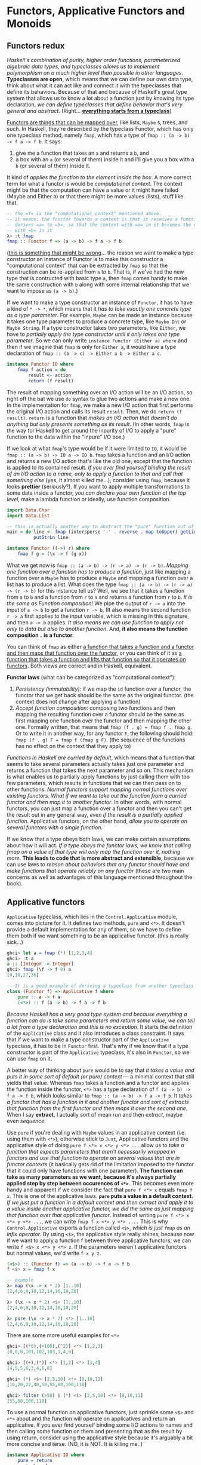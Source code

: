 * Functors, Applicative Functors and Monoids

** Functors redux

/Haskell's combination of purity, higher order functions, parameterized algebraic data types, and typeclasses allows us to implement polymorphism on a much higher level than possible in other languages/. *Typeclasses are open*, which means that we can define our own data type, think about what it can act like and connect it with the typeclasses that define its behaviors. Because of that and because of Haskell's great type system that allows us to know a lot about a function just by knowing its type declaration, /we can define typeclasses that define behavior that's very general and abstract/. (Right... _*everything starts from a typeclass*_)

_Functors are things that can be mapped over_, like lists, =Maybe= s, trees, and such. In Haskell, they're described by the typeclass Functor, which has only one typeclass method, namely =fmap=, which has a type of =fmap :: (a -> b) -> f a -> f b=. It says:

1. give me a function that takes an =a= and returns a =b=, and
2. a box with an =a= (or several of them) inside it and I'll give you a box with a =b= (or several of them) inside it.

It kind of /applies the function to the element inside the box/. A more correct term for what a functor is would be /computational context/. The context might be that the computation can have a value or it might have failed (Maybe and Either a) or that there might be more values (lists), stuff like that.

#+begin_src haskell
-- the =f= is the "computational context" mentioned above.
-- it means: the functor towards a context is that it receives a function
-- derives =a= to =b=, so that the context with =a= in it becomes the context
-- with =b= in it
λ> :t fmap
fmap :: Functor f => (a -> b) -> f a -> f b
#+end_src


(_this is something that might be wrong_... the reason we want to make a type constructor an instance of Functor is to make this constructor a "computational context" that can be extracted by =fmap= so that the construction can be re-applied from =a= to =b=. That is, if we've had the new type that is contructed with basic type =a=, then =fmap= comes handy to make the same construction with =b= along with some internal relationship that we want to impose as =(a -> b)=.)

If we want to make a type constructor an instance of =Functor=, it has to have a kind of =* -> *=, which means that it /has to take exactly one concrete type as a type parameter/. For example, =Maybe= can be made an instance because it takes one type parameter to produce a concrete type, like =Maybe Int= or =Maybe String=. If a type constructor takes two parameters, like =Either=, we have to /partially apply the type constructor until it only takes one type parameter/. So we can only write =instance Functor (Either a) where= and then if we imagine that =fmap= is only for =Either a=, it would have a type declaration of =fmap :: (b -> c) -> Either a b -> Either a c=.

#+begin_src haskell
instance Functor IO where
    fmap f action = do
        result <- action
        return (f result)
#+end_src

The result of mapping something over an I/O action will be an I/O action, so right off the bat we use =do= syntax to glue two actions and make a new one. In the implementation for =fmap=, we make a new I/O action that first performs the original I/O action and calls its result =result=. Then, we do =return (f result)=. =return= is a function that /makes an I/O action that doesn't do anything but only presents something as its result/. (In other words, =fmap= is the way for Haskell to get around the inpurity of I/O to apply a "pure" function to the data within the "inpure" I/O box.)

If we look at what =fmap='s type would be if it were limited to =IO=, it would be =fmap :: (a -> b) -> IO a -> IO b=. =fmap= takes a function and an I/O action and returns a new I/O action that's like the old one, except that the function is applied to its contained result. /If you ever find yourself binding the result of an I/O action to a name, only to apply a function to that and call that something else/ (yes, it almost killed me...), consider using =fmap=, because it looks *prettier* (seriously?). If you want to apply multiple transformations to some data inside a functor, /you can declare your own function at the top level/, make a lambda function or ideally, use function composition.

#+begin_src haskell
import Data.Char
import Data.List

-- this is actually another way to abstract the "pure" function out of the impure IO action
main = do line <- fmap (intersperse '-' . reverse . map toUpper) getLine
          putStrLn line
#+end_src

#+begin_src haskell
instance Functor ((->) r) where
    fmap f g = (\x -> f (g x))
#+end_src

What we get now is =fmap :: (a -> b) -> (r -> a) -> (r -> b)=. /Mapping one function over a function has to produce a function/, just like mapping a function over a =Maybe= has to produce a =Maybe= and mapping a function over a list has to produce a list. What does the type =fmap :: (a -> b) -> (r -> a) -> (r -> b)= for this instance tell us? Well, we see that it takes a function from =a= to =b= and a function from =r= to =a= and returns a function from =r= to =b=. /It is the same as Function composition/! We pipe the output of =r -> a= into the input of =a -> b= to get a function =r -> b=, (It also means the second function =r -> a= first applies to the input variable, which is missing in this signature, and then =a -> b= applies. /It also means we can use function to apply not only to data but also to another function/. And, *it also means the function composition =.= is a functor*.

You can think of =fmap= as either _a function that takes a function and a functor and then maps that function over the functor_, or you can think of it as _a function that takes a function and lifts that function so that it operates on functors_. Both views are correct and in Haskell, equivalent.

*Functor laws* (what can be categorized as "computational context"):

1. /Persistency (immutability)/: if we map the =id= function over a functor, the functor that we get back should be the same as the original functor. (the context does not change after applying a function)
2. /Accept function composition/: composing two functions and then mapping the resulting function over a functor should be the same as first mapping one function over the functor and then mapping the other one. Formally written, that means that =fmap (f . g) = fmap f . fmap g=. Or to write it in another way, for any functor =F=, the following should hold: =fmap (f . g) F = fmap f (fmap g F)=. (the sequence of the functions has no effect on the context that they apply to)

/Functions in Haskell are curried by default/, which means that a function that seems to take several parameters actually takes just one parameter and returns a function that takes the next parameter and so on. This mechanism is what enables us to partially apply functions by just calling them with too few parameters, which results in functions that we can then pass on to other functions. /Normal functors support mapping normal functions over existing functors. What if we want to take out the function from a curried functor and then map it to another functor/. In other words, with normal functors, you can just map a function over a functor and then you can't get the result out in any general way, /even if the result is a partially applied function/. Applicative functors, on the other hand, /allow you to operate on several functors with a single function/.

If we know that a type obeys both laws, we can make certain assumptions about how it will act. /If a type obeys the functor laws, we know that calling fmap on a value of that type will only map the function over it, nothing more/. *This leads to code that is more abstract and extensible*, because we can use laws to /reason about behaviors that any functor should have and make functions that operate reliably on any functor/ (these are two main concerns as well as advantages of this language mentioned throughout the book).

** Applicative functors

=Applicative= typeclass, which lies in the =Control.Applicative= module, comes into picture for it. It defines two methods, =pure= and =<*>=. It doesn't provide a default implementation for any of them, so we have to define them both if we want something to be an applicative functor. (this is really sick...)

#+begin_src haskell
ghci> let a = fmap (*) [1,2,3,4]
ghci> :t a
a :: [Integer -> Integer]
ghci> fmap (\f -> f 9) a
[9,18,27,36]
#+end_src

#+begin_src haskell
-- It is a good example of deriving a typeclass from another typeclass
class (Functor f) => Applicative f where
    pure :: a -> f a
    (<*>) :: f (a -> b) -> f a -> f b
#+end_src

/Because Haskell has a very good type system and because everything a function can do is take some parameters and return some value, we can tell a lot from a type declaration and this is no exception/. It starts the definition of the =Applicative= class and it also introduces a class constraint. It says that if we want to make a type constructor part of the =Applicative= typeclass, it has to be in =Functor= first. That's why if we know that if a type constructor is part of the =Applicative= typeclass, it's also in =Functor=, so we can use =fmap= on it.

A better way of thinking about =pure= would be to say that /it takes a value and puts it in some sort of default (or pure) context/ — a minimal context that still yields that value. Whereas =fmap= takes a function and a functor and applies the function inside the functor, =<*>= has a type declaration of =f (a -> b) -> f a -> f b=, which looks similar to =fmap :: (a -> b) -> f a -> f b=. It /takes a functor that has a function in it and another functor and sort of extracts that function from the first functor and then maps it over the second one/. When I say *extract*, I actually sort of mean /run/ and then /extract/, maybe even /sequence/.

Use =pure= if you're dealing with =Maybe= values in an applicative context (i.e. using them with =<*>=), otherwise stick to =Just=, Applicative functors and the applicative style of doing =pure f <*> x <*> y <*> ...= allow us to /take a function that expects parameters that aren't necessarily wrapped in functors and use that function to operate on several values that are in functor contexts/ (it basically gets rid of the limitation imposed to the functor that it could only have functions with one parameter). *The function can take as many parameters as we want, because it's always partially applied step by step between occurences of =<*>=*. This becomes even more handy and apparent if we consider the fact that =pure f <*> x= equals =fmap f x=. This is one of the applicative laws. *=pure= puts a value in a default context*. /If we just put a function in a default context and then extract and apply it to a value inside another applicative functor, we did the same as just mapping that function over that applicative functor/. Instead of writing =pure f <*> x <*> y <*> ...=, we can write =fmap f x <*> y <*> ....= This is why =Control.Applicative= exports a function called =<$>=, /which is just =fmap= as an infix operator/. By using =<$>=, the applicative style really shines, because now if we want to apply a function f between three applicative functors, we can write =f <$> x <*> y <*> z=. If the parameters weren't applicative functors but normal values, we'd write =f x y z=.

#+begin_src haskell
(<$>) :: (Functor f) => (a -> b) -> f a -> f b
f <$> x = fmap f x

-- example
λ> map (\x -> x * 2) [1..10]
[2,4,6,8,10,12,14,16,18,20]

λ> (\x -> x * 2) <$> [1..10]
[2,4,6,8,10,12,14,16,18,20]

λ> pure (\x -> x * 2) <*> [1..10]
[2,4,6,8,10,12,14,16,18,20]
#+end_src

There are some more useful examples for =<*>=

#+begin_src haskell
ghci> [(*0),(+100),(^2)] <*> [1,2,3]
[0,0,0,101,102,103,1,4,9]

ghci> [(+),(*)] <*> [1,2] <*> [3,4]
[4,5,5,6,3,4,6,8]

ghci> (*) <$> [2,5,10] <*> [8,10,11]
[16,20,22,40,50,55,80,100,110]

ghci> filter (>50) $ (*) <$> [2,5,10] <*> [8,10,11]
[55,80,100,110]
#+end_src

To use a normal function on applicative functors, just sprinkle some =<$>= and =<*>= about and the function will operate on applicatives and return an applicative. If you ever find yourself binding some I/O actions to names and then calling some function on them and presenting that as the result by using return, consider using the applicative style because it's arguably a bit more concise and terse. (NO, it is NOT. It is killing me..)

#+begin_src haskell
instance Applicative IO where
    pure = return
    a <*> b = do
        f <- a
        x <- b
        return (f x)

main = do
    a <- (++) <$> getLine <*> getLine
    putStrLn $ "The two lines concatenated turn out to be: " ++ a
#+end_src

#+begin_quote
Functor is a derivative from its strict version map. It can apply a function to any computational context, including tree or any customized data structure.  The applicative functor is a functor with more "powerful" tools (functions) to define the default context (=pure=) and to partially apply a function repeatedly to a computational context (=<*>=). In other words, the monad that I've learned so far is all about "computational context".
#+end_quote

You can think of functions as boxes (they are indeed "/computational context/") that contain their eventual results, so doing =k <$> f <*> g= creates a function that will call =k= with the eventual results from =f= and =g=.

In conclusion, applicative functors aren't just interesting, they're also useful, because they allow us to combine different computations, such as I/O computations, non-deterministic computations, computations that might have failed, etc. by using the applicative style. Just by using =<$>= and =<*>= we can use normal functions to uniformly operate on any number of applicative functors and take advantage of the semantics of each one.
